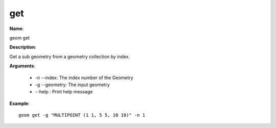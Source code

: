 get
===

**Name**:

geom get

**Description**:

Get a sub geometry from a geometry collection by index.

**Arguments**:

   * -n --index: The index number of the Geometry

   * -g --geometry: The input geometry

   * --help : Print help message



**Example**::

    geom get -g "MULTIPOINT (1 1, 5 5, 10 10)" -n 1